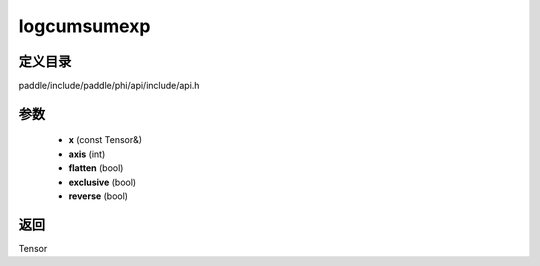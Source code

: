.. _cn_api_paddle_experimental_logcumsumexp:

logcumsumexp
-------------------------------

.. cpp:function:: Tensor logcumsumexp ( const Tensor & x , int axis = - 1 , bool flatten = false , bool exclusive = false , bool reverse = false ) ;



定义目录
:::::::::::::::::::::
paddle/include/paddle/phi/api/include/api.h

参数
:::::::::::::::::::::
	- **x** (const Tensor&)
	- **axis** (int)
	- **flatten** (bool)
	- **exclusive** (bool)
	- **reverse** (bool)

返回
:::::::::::::::::::::
Tensor
